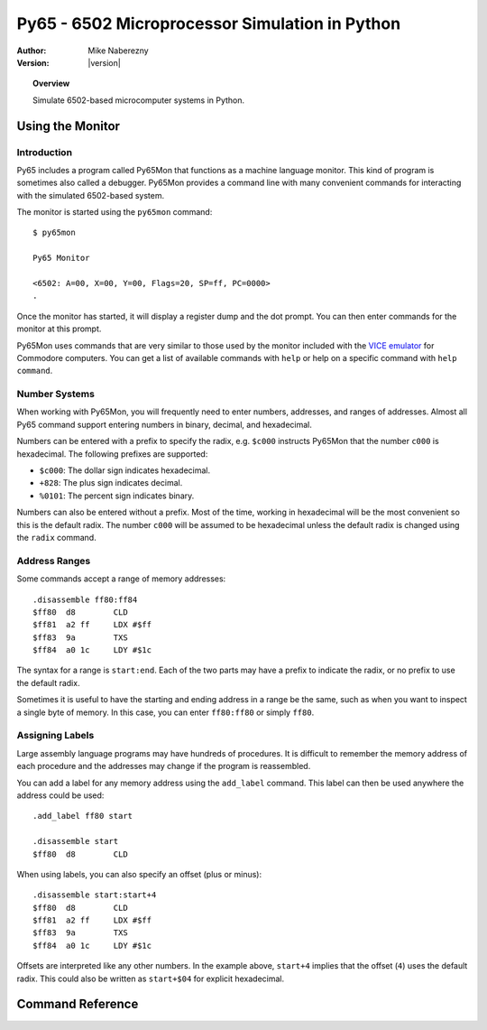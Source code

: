 ***********************************************
Py65 - 6502 Microprocessor Simulation in Python
***********************************************

:Author: Mike Naberezny
:Version: |version|

.. topic:: Overview

  Simulate 6502-based microcomputer systems in Python.

Using the Monitor
=================

Introduction
------------

Py65 includes a program called Py65Mon that functions as a machine language
monitor. This kind of program is sometimes also called a debugger. Py65Mon
provides a command line with many convenient commands for interacting with the
simulated 6502-based system.

The monitor is started using the ``py65mon`` command::

  $ py65mon

  Py65 Monitor

  <6502: A=00, X=00, Y=00, Flags=20, SP=ff, PC=0000>
  .

Once the monitor has started, it will display a register dump and the
dot prompt.  You can then enter commands for the monitor at this prompt.

Py65Mon uses commands that are very similar to those used by the monitor
included with the `VICE emulator <http://viceteam.org>`_ for Commodore
computers.  You can get a list of available commands with ``help`` or
help on a specific command with ``help command``.

Number Systems
--------------

When working with Py65Mon, you will frequently need to enter numbers, addresses,
and ranges of addresses.  Almost all Py65 command support entering numbers in
binary, decimal, and hexadecimal.

Numbers can be entered with a prefix to specify the radix, e.g. ``$c000``
instructs Py65Mon that the number ``c000`` is hexadecimal.  The following
prefixes are supported:

- ``$c000``: The dollar sign indicates hexadecimal.
- ``+828``: The plus sign indicates decimal.
- ``%0101``: The percent sign indicates binary.

Numbers can also be entered without a prefix.  Most of the time, working in
hexadecimal will be the most convenient so this is the default radix.  The
number ``c000`` will be assumed to be hexadecimal unless the default radix
is changed using the ``radix`` command.

Address Ranges
--------------

Some commands accept a range of memory addresses::

  .disassemble ff80:ff84
  $ff80  d8        CLD
  $ff81  a2 ff     LDX #$ff
  $ff83  9a        TXS
  $ff84  a0 1c     LDY #$1c

The syntax for a range is ``start:end``.  Each of the two parts may have
a prefix to indicate the radix, or no prefix to use the default radix.

Sometimes it is useful to have the starting and ending address in a range
be the same, such as when you want to inspect a single byte of memory.  In
this case, you can enter ``ff80:ff80`` or simply ``ff80``.

Assigning Labels
----------------

Large assembly language programs may have hundreds of procedures. It is
difficult to remember the memory address of each procedure and the addresses
may change if the program is reassembled.

You can add a label for any memory address using the ``add_label`` command.
This label can then be used anywhere the address could be used::

  .add_label ff80 start

  .disassemble start
  $ff80  d8        CLD

When using labels, you can also specify an offset (plus or minus)::

  .disassemble start:start+4
  $ff80  d8        CLD
  $ff81  a2 ff     LDX #$ff
  $ff83  9a        TXS
  $ff84  a0 1c     LDY #$1c

Offsets are interpreted like any other numbers.  In the example above,
``start+4`` implies that the offset (``4``) uses the default radix.  This
could also be written as ``start+$04`` for explicit hexadecimal.

Command Reference
=================

.. describe:: add_label <address> <label>

  Assign a label to an address::

    .add_label f000 start

  Once defined, the label may be used in place of the address in other
  commands.  If a label already exists at the address, it will be silently
  overwritten.

.. describe:: assemble <address> [<statement>]

  Assemble a single statement at an address::

    .assemble c000 lda $a0,x
    $c000  b5 a0     LDA $a0,X

  If no statement is given, interactive assembly mode will start::

    .assemble c000
    $c000

  Enter a statement and it will be assembled at the current address.  The
  address will then be incremented and another statement may be entered.
  Press Enter or Return without entering a statement to exit interactive
  assembly mode.

  If you have defined labels with add_label, you may use those labels in
  the address and the operand.

.. describe:: cd <path>

  Change the current working directory to the path specified::

    .cd /path/to/my/files
    /path/to/my/files

  After changing the directory, the new working directory will be displayed.
  The default working directory is the directory from which the monitor was
  started.

.. describe:: cycles

  Display the number of cycles that the microprocessor has run
  since it was last reset::

    .cycles
    12

.. describe:: delete_label <label>

  Delete a label that was previously defined with ``add_label``::

    .delete_label foo

  If the label does not exist, the command will fail silently.

.. describe:: disassemble <address_range>

  Disassembles a range of memory.  All legal NMOS 6502 opcodes and addressing
  modes are supported::

    .disassemble ff80:ff84
    $ff80  d8        CLD
    $ff81  a2 ff     LDX #$ff
    $ff83  9a        TXS
    $ff84  a0 1c     LDY #$1c

  If labels have been defined, they will be substituted for
  addresses in the operands.

.. describe:: fill <address_range> <byte> [<byte> <byte> ...]

  Fill a range of memory using one or more bytes from the list::

    .fill c000:c003 aa bb
    Wrote +4 bytes from $c000 to $c003

    .mem c000:c003
    c000:  aa  bb  aa  bb

  If the range is larger than the number of bytes in the list, the list
  will repeat as shown above.

.. describe:: goto <address>

  Set the program counter to an address and resume execution::

    .goto c000

.. describe:: help [<command>]

  Display help for all commands or a single command.  If no command is
  given, a list of commands will be displayed::

    .help

  If a command is given, help for that comand is displayed::

    .help disassemble
    disassemble <address_range>
    Disassemble instructions in the address range.

.. describe:: load <filename> <address>

  Load a binary file into memory starting at the address specified::

    .load hello.bin c000
    Wrote +29 bytes from $c000 to $c01c

  The file will be loaded relative to the current working directory.  You
  may also specify an absolute path.  If the filename contains spaces, use
  quotes around it::

    .load "say hello.bin" c000
    Wrote +29 bytes from $c000 to $c01c

  .. note::

    Unlike the VICE monitor, Py65Mon's ``load`` command does not expect
    the first two bytes to be a Commodore-style load address.  It will start
    reading the file at byte 0, not byte 2.

  If the filename is a URL, it will be retrieved::

    .load https://github.com/mnaberez/py65/raw/0.11/examples/ehbasic.bin 0000
    Wrote +65536 bytes from $0000 to $ffff

.. describe:: mem <address_range>

  Display the contents of memory an address range::

    .mem ff80:ffa0
    ff80:  d8  a2  ff  9a  a0  1c  b9  bb  ff  99  04  02  88  d0  f7  b9  d8  ff
    ff92:  f0  06  20  a6  e0  c8  d0  f5  20  a3  e0  90  fb  29  df

  The contents will be wrapped to the terminal width specified by the
  ``width`` command.

.. describe:: mpu [<mpu_name>]

  Display or set the current microprocessor.  If no argument is given, the
  current microprocessor will be displayed::

    .mpu
    Current MPU is 6502
    Available MPUs: 6502, 65C02, 65Org16

  If an argument is given, the microprocessor will be changed::

    .mpu 65C02
    Reset with new MPU 65C02

  The default microprocessor is ``6502``, the original NMOS 6502 from
  MOS Technology.

.. describe:: pwd

  Display the current working directory::

    .pwd
    /home/mnaberez

.. describe:: quit

  Quit the monitor::

    .quit

.. describe:: radix [<H|D|O|B>]

  Display or set the default radix that is assumed for numbers that have no prefix.
  If no argument is given, the default radix is displayed::

    .radix
    Default radix is Hexadecimal

  If an argument is given, the default radix will be changed::

    .radix d
    Default radix is Decimal

  The default radix may be changed to Hexadecimal, Decimal, Octal, or Binary.

.. describe:: registers [<name=value>, <name=value>, ...>]

  Display or change the registers of the microprocessor.  If no arguments are
  given, the registers are displayed::

    .registers

    <6502: A=00, X=00, Y=00, Flags=20, SP=ff, PC=0000>

  Registers can changed giving ``name=value``, separated by commas if
  multiple registers are to be changed::

    .registers a=02, x=04

    <6502: A=02, X=04, Y=00, Flags=20, SP=ff, PC=0000>

.. describe:: reset

  Reset the microprocessor to its default state.  All memory will
  also be cleared::

    .reset

.. describe:: return

  Continue execution and return to the monitor just before the next
  RTS or RTI is executed::

    .return

.. describe:: show_labels

  Display labels that have been defined with ``add_label``::

    .show_labels
    ffd2: charout

.. describe:: step

  Execute a single instruction at the program counter.  After the instruction
  executes, the next instruction is disassembled and printed::

    <6502: A=00, X=00, Y=00, Flags=34, SP=fc, PC=0000>
    .registers pc=c000

    <6502: A=00, X=00, Y=00, Flags=34, SP=fc, PC=c000>
    .step
    $c002  a9 42     LDA #$42

    <6502: A=00, X=00, Y=00, Flags=34, SP=fc, PC=c000>
    .

  In the example above, the instruction at ``$C000`` executes and the monitor
  prompt returns.

  .. note::

    After the instruction executes, the disassembly of the **next** instruction
    is printed.  This allows you to see what will be executed on the next step.

.. describe:: tilde

  Display a number in the supported number systems::

    .~ c000
    +49152
    $c000
    140000
    1100000000000000

  The number will be displayed in this order: decimal, hexadecimal, octal,
  and then binary.

.. describe:: version

  Display version information::

    .version

    Py65 Monitor

.. describe:: width [<columns>]

  Display or set the terminal width.  The width is used to wrap the output
  of some commands like ``mem``.  With no argument, the current width is
  displayed::

    .width
    Terminal width is 78

  If a column count is given, the width will be changed::

    .width 130
    Terminal width is 130

  The number of columns is always specified as a decimal number.




